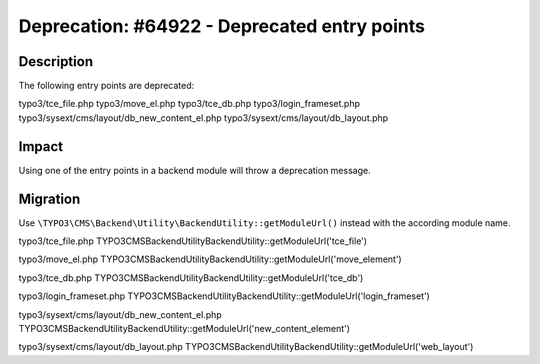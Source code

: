 =============================================
Deprecation: #64922 - Deprecated entry points
=============================================

Description
===========

The following entry points are deprecated:

typo3/tce_file.php
typo3/move_el.php
typo3/tce_db.php
typo3/login_frameset.php
typo3/sysext/cms/layout/db_new_content_el.php
typo3/sysext/cms/layout/db_layout.php

Impact
======

Using one of the entry points in a backend module will throw a deprecation message.

Migration
=========

Use ``\TYPO3\CMS\Backend\Utility\BackendUtility::getModuleUrl()`` instead with the according module name.

typo3/tce_file.php
\TYPO3\CMS\Backend\Utility\BackendUtility::getModuleUrl('tce_file')

typo3/move_el.php
\TYPO3\CMS\Backend\Utility\BackendUtility::getModuleUrl('move_element')

typo3/tce_db.php
\TYPO3\CMS\Backend\Utility\BackendUtility::getModuleUrl('tce_db')

typo3/login_frameset.php
\TYPO3\CMS\Backend\Utility\BackendUtility::getModuleUrl('login_frameset')

typo3/sysext/cms/layout/db_new_content_el.php
\TYPO3\CMS\Backend\Utility\BackendUtility::getModuleUrl('new_content_element')

typo3/sysext/cms/layout/db_layout.php
\TYPO3\CMS\Backend\Utility\BackendUtility::getModuleUrl('web_layout')
